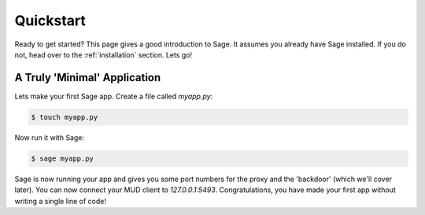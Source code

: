 .. _quickstart:

Quickstart
==========

Ready to get started?  This page gives a good introduction to Sage.  It
assumes you already have Sage installed.  If you do not, head over to the
:ref:`installation` section. Lets go!

A Truly 'Minimal' Application
-----------------------------

Lets make your first Sage app. Create a file called `myapp.py`:

.. code-block:: console

    $ touch myapp.py

Now run it with Sage:

.. code-block:: console

    $ sage myapp.py

Sage is now running your app and gives you some port numbers for the proxy and
the 'backdoor' (which we'll cover later). You can now connect your MUD client
to `127.0.0.1:5493`. Congratulations, you have made your first app without
writing a single line of code!



